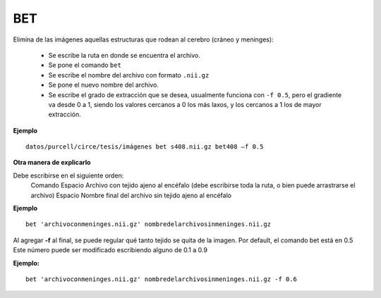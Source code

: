 BET
===

Elimina de las imágenes aquellas estructuras que rodean al cerebro (cráneo y meninges):

  - Se escribe la ruta en donde se encuentra el archivo.
  - Se pone el comando ``bet``
  - Se escribe el nombre del archivo con formato ``.nii.gz``
  - Se pone el nuevo nombre del archivo.
  - Se escribe el grado de extracción que se desea, usualmente funciona con ``-f 0.5``, pero el gradiente va desde 0 a 1, siendo los valores cercanos a 0 los más laxos, y los cercanos a 1 los de mayor extracción.

**Ejemplo**
   
::

      datos/purcell/circe/tesis/imágenes bet s408.nii.gz bet408 –f 0.5
**Otra manera de explicarlo**

Debe escribirse en el siguiente orden:
  Comando
  Espacio
  Archivo con tejido ajeno al encéfalo (debe escribirse toda la ruta, o bien puede arrastrarse el archivo)
  Espacio
  Nombre final del archivo sin tejido ajeno al encéfalo

**Ejemplo**

::

   bet 'archivoconmeninges.nii.gz' nombredelarchivosinmeninges.nii.gz 
Al agregar **-f** al final, se puede regular qué tanto tejido se quita de la imagen. Por default, el comando bet está en 0.5 Este número puede ser modificado escribiendo alguno de 0.1 a 0.9

**Ejemplo:**

::

    bet 'archivoconmeninges.nii.gz' nombredelarchivosinmeninges.nii.gz -f 0.6 
